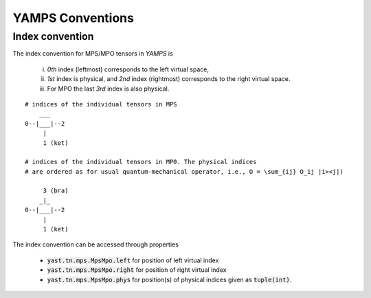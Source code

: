 YAMPS Conventions
=================

Index convention
----------------

The index convention for MPS/MPO tensors in `YAMPS` is
    
    i) *0th* index (leftmost) corresponds to the left virtual space,
    ii) *1st* index is physical, and *2nd* index (rightmost) corresponds to the right virtual space. 
    iii) For MPO the last *3rd* index is also physical.

::
    
    # indices of the individual tensors in MPS
        ___
    0--|___|--2
         |
         1 (ket)

    # indices of the individual tensors in MP0. The physical indices 
    # are ordered as for usual quantum-mechanical operator, i.e., O = \sum_{ij} O_ij |i><j|)

         3 (bra)
        _|_
    0--|___|--2
         |
         1 (ket)

The index convention can be accessed through properties 

    * :code:`yast.tn.mps.MpsMpo.left` for position of left virtual index
    * :code:`yast.tn.mps.MpsMpo.right` for position of right virtual index
    * :code:`yast.tn.mps.MpsMpo.phys` for position(s) of physical indices given as :code:`tuple(int)`.